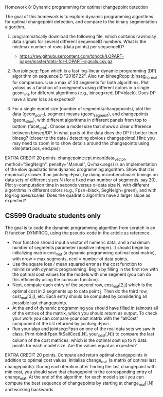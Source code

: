 Homework 8: Dynamic programming for optimal changepoint detection

The goal of this homework is to explore dynamic programming algorithms
for optimal changepoint detection, and compare to the binary
segmentation algorithm.

1. programmatically download the following file, which contains
   raw/noisy data signals for several different sequenceID
   numbers. What is the min/max number of rows (data points) per
   sequenceID?
   - https://raw.githubusercontent.com/tdhock/LOPART-paper/master/data-for-LOPART-signals.csv.gz

2. Run jointseg::Fpsn which is a fast log-linear dynamic programming
   (DP) algorithm on sequenceID "20167.22". Also run
   binsegRcpp::binseg_normal for comparison. Use a max of 20 segments
   for both algorithms. Plot y=loss as a function of x=segments using
   different colors in a single geom_line for different algorithms
   (e.g., binseg=red, DP=black). Does DP have a lower loss as
   expected?

3. For a single model size (number of segments/changepoints), plot the
   data (geom_point), segment means (geom_segment), and changepoints
   (geom_vline), with different algorithms in different panels from
   top to bottom (facet_grid). Choose a model size that shows a clear
   difference between binseg/DP. In what parts of the data does the DP
   fit better than binseg? (closer to the data / detecting obvious
   changepoints) Hint: you may need to zoom in to show details around
   the changepoints using xlim(start.pos, end.pos)

EXTRA CREDIT 20 points. changepoint::cpt.mean(data_vector,
method="SegNeigh", penalty="Manual", Q=max.segs) is an implementation
of the slow quadratic time dynamic programming algorithm. Show that it
is empirically slower than jointseg::Fpsn, by doing microbenchmark
timings on data sets of different sizes N (for a fixed max number of
segments, say 20). Plot y=computation time in seconds versus x=data
size N, with different algorithms in different colors (e.g.,
Fpsn=black, SegNeigh=green), and with log-log axes/scales. Does the
quadratic algorithm have a larger slope as expected?

** CS599 Graduate students only

The goal is to code the dynamic programming algorithm from scratch in
an R function DYNPROG, using the pseudo-code in the article as
reference. 

- Your function should input a vector of numeric data, and a maximum
  number of segments parameter (positive integer). It should begin by
  initializing matrix cost_mat (a dynamic programming optimal cost
  matrix), with nrow = max segments, ncol = number of data points.
- Use the square loss / mean squared error as the cost function to
  minimize with dynamic programming. Begin by filling in the first row
  with the optimal cost values for the models with one segment (you
  can do this efficiently using the cumsum function).
- Next, compute each entry of the second row, cost_mat[2,j] which is
  the optimal cost in 2 segments up to data point j. Then do the third
  row, cost_mat[3,j], etc. Each entry should be computed by
  considering all possible last changepoints. 
- At the end of dynamic programming you should have filled in (almost)
  all of the entries of the matrix, which you should return as
  output. To check your work you can compare your cost matrix with
  the "allCost" component of the list returned by jointseg::Fpsn. 
- Run your algo and jointseg::Fpsn on one of the real data sets we saw
  in class. Print rbind(Fpsn.fit$allCost[,N], your_cost[,N]) to
  compare the last column of the cost matrices, which is the optimal
  cost up to N data points for each model size. Are the values equal
  as expected?

EXTRA CREDIT 20 points. Compute and return optimal changepoints in
addition to optimal cost values. Initialize change_mat (a matrix of
optimal last changepoints). During each iteration after finding the
last changepoint with min cost, you should save that changepoint in
the corresponding entry of change_mat. At the end of the algorithm,
for each model size i you can compute the best sequence of
changepoints by starting at change_mat[i,N] and working backwards.
